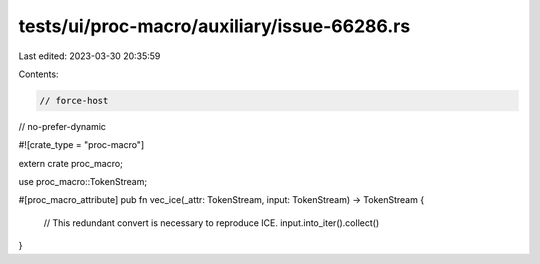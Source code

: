 tests/ui/proc-macro/auxiliary/issue-66286.rs
============================================

Last edited: 2023-03-30 20:35:59

Contents:

.. code-block:: rs

    // force-host
// no-prefer-dynamic

#![crate_type = "proc-macro"]

extern crate proc_macro;

use proc_macro::TokenStream;

#[proc_macro_attribute]
pub fn vec_ice(_attr: TokenStream, input: TokenStream) -> TokenStream {
    // This redundant convert is necessary to reproduce ICE.
    input.into_iter().collect()
}


